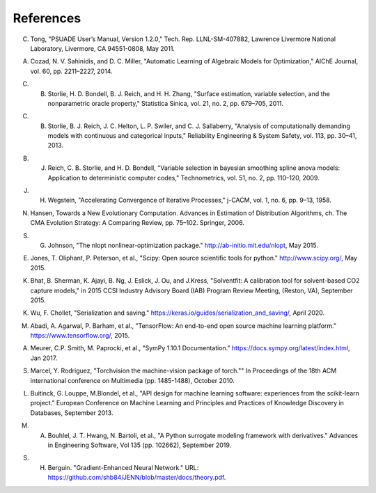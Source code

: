 References
==========

.. _Tong_2011:

C. Tong, "PSUADE User’s Manual, Version 1.2.0," Tech. Rep. LLNL-SM-407882, Lawrence Livermore National Laboratory, Livermore, CA 94551-0808, May 2011.

.. _Cozad_2014:

A. Cozad, N. V. Sahinidis, and D. C. Miller, "Automatic Learning of Algebraic Models for Optimization," AIChE Journal, vol. 60, pp. 2211–2227, 2014.

.. _Storlie_2011:

C. B. Storlie, H. D. Bondell, B. J. Reich, and H. H. Zhang, "Surface estimation, variable selection, and the nonparametric oracle property," Statistica Sinica, vol. 21, no. 2, pp. 679–705, 2011.

.. _Storlie_2013:

C. B. Storlie, B. J. Reich, J. C. Helton, L. P. Swiler, and C. J. Sallaberry, "Analysis of computationally demanding models with continuous and categorical inputs," Reliability Engineering & System Safety, vol. 113, pp. 30–41, 2013.

.. _Reich_2009:

B. J. Reich, C. B. Storlie, and H. D. Bondell, "Variable selection in bayesian smoothing spline anova models: Application to deterministic computer codes," Technometrics, vol. 51, no. 2, pp. 110–120, 2009.

.. _Wegstein_1958:

J. H. Wegstein, "Accelerating Convergence of Iterative Processes," j-CACM, vol. 1, no. 6, pp. 9–13, 1958.

.. _Hansen_2006:

N. Hansen, Towards a New Evolutionary Computation. Advances in Estimation of Distribution Algorithms, ch. The CMA Evolution Strategy: A Comparing Review, pp. 75–102. Springer, 2006.

.. _Johnson_2015:

S. G. Johnson, "The nlopt nonlinear-optimization package." http://ab-initio.mit.edu/nlopt, May 2015.

.. _Jones_2015:

E. Jones, T. Oliphant, P. Peterson, et al., "Scipy: Open source scientiﬁc tools for python." http://www.scipy.org/, May 2015.

.. _Bhat_2015:

K. Bhat, B. Sherman, K. Ajayi, B. Ng, J. Eslick, J. Ou, and J.Kress, "Solventﬁt: A calibration tool for solvent-based CO2 capture models," in 2015 CCSI Industry Advisory Board (IAB) Program Review Meeting, (Reston, VA), September 2015.

.. _Wu_2020:

K. Wu, F. Chollet, "Serialization and saving." https://keras.io/guides/serialization_and_saving/, April 2020.

.. _Abadi_2015:

M. Abadi, A. Agarwal, P. Barham, et al., "TensorFlow: An end-to-end open source machine learning platform." https://www.tensorflow.org/, 2015.

.. _Meurer_2017:

A. Meurer, C.P. Smith, M. Paprocki, et al., "SymPy 1.10.1 Documentation." https://docs.sympy.org/latest/index.html, Jan 2017.

.. _Marcel_2010:

S. Marcel, Y. Rodriguez, "Torchvision the machine-vision package of torch."" In Proceedings of the 18th ACM international conference on Multimedia (pp. 1485-1488), October 2010.

.. _Buitinck_2013:

L. Buitinck, G. Louppe, M.Blondel, et al., "API design for machine learning software: experiences from the scikit-learn project." European Conference on Machine Learning and Principles and Practices of Knowledge Discovery in Databases, September 2013.

.. _Bouhlel_2019:

M. A. Bouhlel, J. T. Hwang, N. Bartoli, et al., "A Python surrogate modeling framework with derivatives." Advances in Engineering Software, Vol 135 (pp. 102662), September 2019.

.. _Berguin_2019:

S. H. Berguin. "Gradient-Enhanced Neural Network." URL: https://github.com/shb84/JENN/blob/master/docs/theory.pdf.